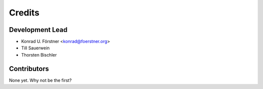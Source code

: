 =======
Credits
=======

Development Lead
----------------

* Konrad U. Förstner <konrad@foerstner.org>
* Till Sauerwein
* Thorsten Bischler

Contributors
------------

None yet. Why not be the first?
